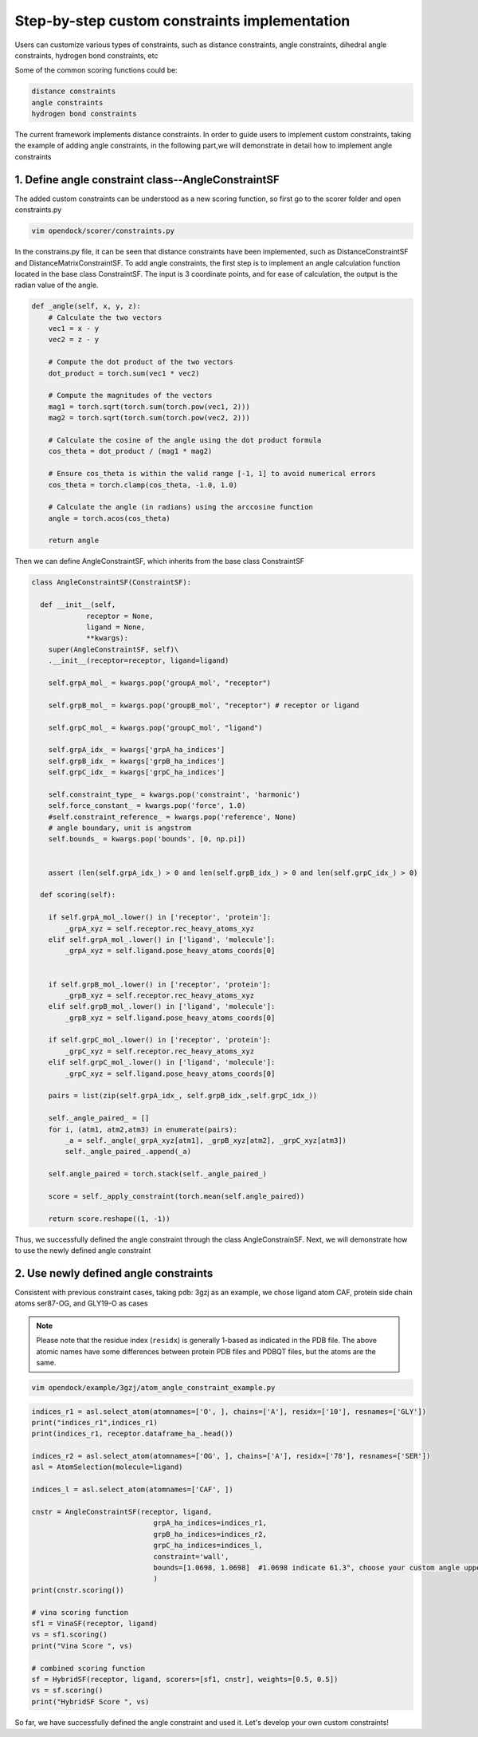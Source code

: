 .. add_custom_constraint:


Step-by-step custom constraints implementation
=====================================================

Users can customize various types of constraints, such as distance constraints, angle constraints, dihedral angle constraints, hydrogen bond constraints, etc

Some of the common scoring functions could be:

.. code-block:: bash

  distance constraints
  angle constraints
  hydrogen bond constraints

The current framework implements distance constraints.
In order to guide users to implement custom constraints, taking the example of adding angle constraints,
in the following part,we will demonstrate in detail how to implement angle constraints
 

1. Define angle constraint class--AngleConstraintSF
---------------------------------------------------
The added custom constraints can be understood as a new scoring function, 
so first go to the scorer folder and open constraints.py

.. code-block:: bash
    
    vim opendock/scorer/constraints.py

In the constrains.py file, it can be seen that distance constraints have been implemented, 
such as DistanceConstraintSF and DistanceMatrixConstraintSF.
To add angle constraints, the first step is to implement an 
angle calculation function located in the base class ConstraintSF.
The input is 3 coordinate points, and for ease of calculation, the output is the radian value of the angle.

.. code-block:: bash

    def _angle(self, x, y, z):
        # Calculate the two vectors
        vec1 = x - y
        vec2 = z - y
        
        # Compute the dot product of the two vectors
        dot_product = torch.sum(vec1 * vec2)
        
        # Compute the magnitudes of the vectors
        mag1 = torch.sqrt(torch.sum(torch.pow(vec1, 2)))
        mag2 = torch.sqrt(torch.sum(torch.pow(vec2, 2)))
        
        # Calculate the cosine of the angle using the dot product formula
        cos_theta = dot_product / (mag1 * mag2)
        
        # Ensure cos_theta is within the valid range [-1, 1] to avoid numerical errors
        cos_theta = torch.clamp(cos_theta, -1.0, 1.0)
        
        # Calculate the angle (in radians) using the arccosine function
        angle = torch.acos(cos_theta)
        
        return angle

Then we can define AngleConstraintSF,
which inherits from the base class ConstraintSF

.. code-block:: bash

    class AngleConstraintSF(ConstraintSF):

      def __init__(self, 
                 receptor = None,
                 ligand = None, 
                 **kwargs):
        super(AngleConstraintSF, self)\
        .__init__(receptor=receptor, ligand=ligand)

        self.grpA_mol_ = kwargs.pop('groupA_mol', "receptor") 

        self.grpB_mol_ = kwargs.pop('groupB_mol', "receptor") # receptor or ligand

        self.grpC_mol_ = kwargs.pop('groupC_mol', "ligand")  

        self.grpA_idx_ = kwargs['grpA_ha_indices']
        self.grpB_idx_ = kwargs['grpB_ha_indices']
        self.grpC_idx_ = kwargs['grpC_ha_indices']

        self.constraint_type_ = kwargs.pop('constraint', 'harmonic')
        self.force_constant_ = kwargs.pop('force', 1.0)
        #self.constraint_reference_ = kwargs.pop('reference', None)
        # angle boundary, unit is angstrom
        self.bounds_ = kwargs.pop('bounds', [0, np.pi])


        assert (len(self.grpA_idx_) > 0 and len(self.grpB_idx_) > 0 and len(self.grpC_idx_) > 0)

      def scoring(self):

        if self.grpA_mol_.lower() in ['receptor', 'protein']:
            _grpA_xyz = self.receptor.rec_heavy_atoms_xyz
        elif self.grpA_mol_.lower() in ['ligand', 'molecule']:
            _grpA_xyz = self.ligand.pose_heavy_atoms_coords[0]
        
    
        if self.grpB_mol_.lower() in ['receptor', 'protein']:
            _grpB_xyz = self.receptor.rec_heavy_atoms_xyz
        elif self.grpB_mol_.lower() in ['ligand', 'molecule']:
            _grpB_xyz = self.ligand.pose_heavy_atoms_coords[0]

        if self.grpC_mol_.lower() in ['receptor', 'protein']:
            _grpC_xyz = self.receptor.rec_heavy_atoms_xyz
        elif self.grpC_mol_.lower() in ['ligand', 'molecule']:
            _grpC_xyz = self.ligand.pose_heavy_atoms_coords[0]
      
        pairs = list(zip(self.grpA_idx_, self.grpB_idx_,self.grpC_idx_))
     
        self._angle_paired_ = []
        for i, (atm1, atm2,atm3) in enumerate(pairs):
            _a = self._angle(_grpA_xyz[atm1], _grpB_xyz[atm2], _grpC_xyz[atm3])
            self._angle_paired_.append(_a)

        self.angle_paired = torch.stack(self._angle_paired_)
     
        score = self._apply_constraint(torch.mean(self.angle_paired))

        return score.reshape((1, -1))


Thus, we successfully defined the angle constraint through the class AngleConstrainSF. 
Next, we will demonstrate how to use the newly defined angle constraint

2. Use newly defined angle constraints
----------------------------------------

Consistent with previous constraint cases, taking pdb: 3gzj as an example, we chose ligand atom CAF,
protein side chain atoms ser87-OG, and GLY19-O as cases

.. note::
    Please note that the residue index (``residx``) is generally 1-based as indicated in the PDB file.
    The above atomic names have some differences between protein PDB files and PDBQT files, but the atoms are the same.

.. code-block:: bash
    
    vim opendock/example/3gzj/atom_angle_constraint_example.py
   
.. code-block:: bash

    indices_r1 = asl.select_atom(atomnames=['O', ], chains=['A'], residx=['10'], resnames=['GLY'])
    print("indices_r1",indices_r1)
    print(indices_r1, receptor.dataframe_ha_.head())

    indices_r2 = asl.select_atom(atomnames=['OG', ], chains=['A'], residx=['78'], resnames=['SER'])
    asl = AtomSelection(molecule=ligand)
   
    indices_l = asl.select_atom(atomnames=['CAF', ])
 
    cnstr = AngleConstraintSF(receptor, ligand,
                                 grpA_ha_indices=indices_r1,
                                 grpB_ha_indices=indices_r2,
                                 grpC_ha_indices=indices_l,
                                 constraint='wall',
                                 bounds=[1.0698, 1.0698]  #1.0698 indicate 61.3°, choose your custom angle upper and lower limits 
                                 )
    print(cnstr.scoring())

    # vina scoring function
    sf1 = VinaSF(receptor, ligand)
    vs = sf1.scoring()
    print("Vina Score ", vs)

    # combined scoring function
    sf = HybridSF(receptor, ligand, scorers=[sf1, cnstr], weights=[0.5, 0.5])
    vs = sf.scoring()
    print("HybridSF Score ", vs)

So far, we have successfully defined the angle constraint and used it. 
Let's develop your own custom constraints!
                                  
